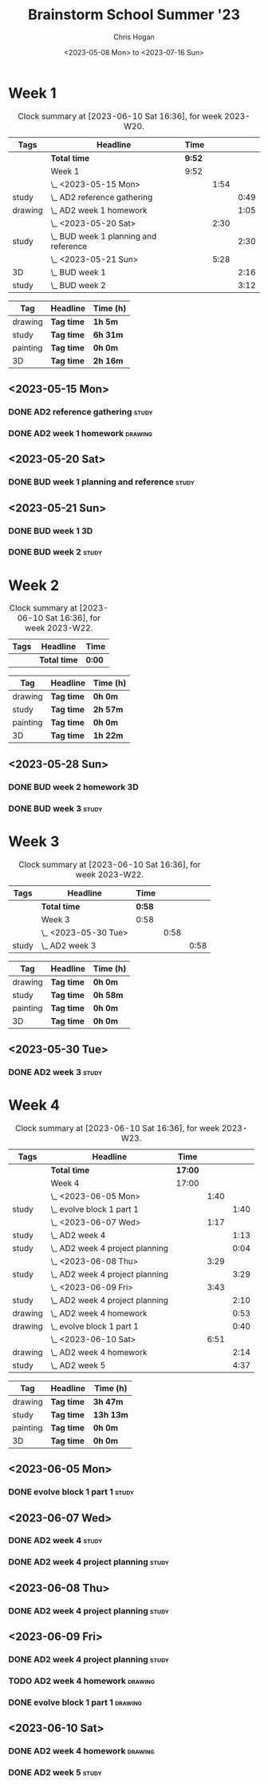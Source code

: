 #+TITLE: Brainstorm School Summer '23
#+AUTHOR: Chris Hogan
#+DATE: <2023-05-08 Mon> to <2023-07-16 Sun>
#+STARTUP: nologdone
#+STARTUP: overview

* Week 1
#+BEGIN: clocktable :scope subtree :maxlevel 6 :block 2023-W20 :tags t
#+CAPTION: Clock summary at [2023-06-10 Sat 16:36], for week 2023-W20.
| Tags    | Headline                                | Time   |      |      |
|---------+-----------------------------------------+--------+------+------|
|         | *Total time*                            | *9:52* |      |      |
|---------+-----------------------------------------+--------+------+------|
|         | Week 1                                  | 9:52   |      |      |
|         | \_  <2023-05-15 Mon>                    |        | 1:54 |      |
| study   | \_    AD2 reference gathering           |        |      | 0:49 |
| drawing | \_    AD2 week 1 homework               |        |      | 1:05 |
|         | \_  <2023-05-20 Sat>                    |        | 2:30 |      |
| study   | \_    BUD week 1 planning and reference |        |      | 2:30 |
|         | \_  <2023-05-21 Sun>                    |        | 5:28 |      |
| 3D      | \_    BUD week 1                        |        |      | 2:16 |
| study   | \_    BUD week 2                        |        |      | 3:12 |
#+END:

#+BEGIN: clocktable-by-tag :maxlevel 6 :match ("drawing" "study" "painting" "3D")
| Tag      | Headline   | Time (h) |
|----------+------------+----------|
| drawing  | *Tag time* | *1h 5m*  |
|----------+------------+----------|
| study    | *Tag time* | *6h 31m* |
|----------+------------+----------|
| painting | *Tag time* | *0h 0m*  |
|----------+------------+----------|
| 3D       | *Tag time* | *2h 16m* |

#+END:

** <2023-05-15 Mon>
*** DONE AD2 reference gathering                                      :study:
:LOGBOOK:
CLOCK: [2023-05-15 Mon 10:25]--[2023-05-15 Mon 10:51] =>  0:26
CLOCK: [2023-05-15 Mon 09:53]--[2023-05-15 Mon 10:16] =>  0:23
:END:
*** DONE AD2 week 1 homework                                        :drawing:
:LOGBOOK:
CLOCK: [2023-05-15 Mon 11:01]--[2023-05-15 Mon 12:06] =>  1:05
:END:
** <2023-05-20 Sat>
*** DONE BUD week 1 planning and reference                            :study:
:LOGBOOK:
CLOCK: [2023-05-20 Sat 19:00]--[2023-05-20 Sat 20:00] =>  1:00
CLOCK: [2023-05-20 Sat 17:00]--[2023-05-20 Sat 18:30] =>  1:30
:END:
** <2023-05-21 Sun>
*** DONE BUD week 1                                                      :3D:
:LOGBOOK:
CLOCK: [2023-05-21 Sun 09:17]--[2023-05-21 Sun 10:09] =>  0:52
CLOCK: [2023-05-21 Sun 07:13]--[2023-05-21 Sun 08:37] =>  1:24
:END:
*** DONE BUD week 2                                                   :study:
:LOGBOOK:
CLOCK: [2023-05-21 Sun 11:58]--[2023-05-21 Sun 15:10] =>  3:12
:END:
* Week 2
#+BEGIN: clocktable :scope subtree :maxlevel 6 :block 2023-W22 :tags t
#+CAPTION: Clock summary at [2023-06-10 Sat 16:36], for week 2023-W22.
| Tags | Headline     | Time   |
|------+--------------+--------|
|      | *Total time* | *0:00* |
#+END:

#+BEGIN: clocktable-by-tag :maxlevel 6 :match ("drawing" "study" "painting" "3D")
| Tag      | Headline   | Time (h) |
|----------+------------+----------|
| drawing  | *Tag time* | *0h 0m*  |
|----------+------------+----------|
| study    | *Tag time* | *2h 57m* |
|----------+------------+----------|
| painting | *Tag time* | *0h 0m*  |
|----------+------------+----------|
| 3D       | *Tag time* | *1h 22m* |

#+END:
** <2023-05-28 Sun>
*** DONE BUD week 2 homework                                             :3D:
:LOGBOOK:
CLOCK: [2023-05-28 Sun 07:15]--[2023-05-28 Sun 08:37] =>  1:22
:END:
*** DONE BUD week 3                                                   :study:
:LOGBOOK:
CLOCK: [2023-05-28 Sun 12:00]--[2023-05-28 Sun 14:57] =>  2:57
:END:
* Week 3
#+BEGIN: clocktable :scope subtree :maxlevel 6 :block 2023-W22 :tags t
#+CAPTION: Clock summary at [2023-06-10 Sat 16:36], for week 2023-W22.
| Tags  | Headline             | Time   |      |      |
|-------+----------------------+--------+------+------|
|       | *Total time*         | *0:58* |      |      |
|-------+----------------------+--------+------+------|
|       | Week 3               | 0:58   |      |      |
|       | \_  <2023-05-30 Tue> |        | 0:58 |      |
| study | \_    AD2 week 3     |        |      | 0:58 |
#+END:

#+BEGIN: clocktable-by-tag :maxlevel 6 :match ("drawing" "study" "painting" "3D")
| Tag      | Headline   | Time (h) |
|----------+------------+----------|
| drawing  | *Tag time* | *0h 0m*  |
|----------+------------+----------|
| study    | *Tag time* | *0h 58m* |
|----------+------------+----------|
| painting | *Tag time* | *0h 0m*  |
|----------+------------+----------|
| 3D       | *Tag time* | *0h 0m*  |

#+END:

** <2023-05-30 Tue>
*** DONE AD2 week 3                                                   :study:
:LOGBOOK:
CLOCK: [2023-05-30 Tue 13:13]--[2023-05-30 Tue 14:11] =>  0:58
:END:
* Week 4
#+BEGIN: clocktable :scope subtree :maxlevel 6 :block 2023-W23 :tags t
#+CAPTION: Clock summary at [2023-06-10 Sat 16:36], for week 2023-W23.
| Tags    | Headline                          | Time    |      |      |
|---------+-----------------------------------+---------+------+------|
|         | *Total time*                      | *17:00* |      |      |
|---------+-----------------------------------+---------+------+------|
|         | Week 4                            | 17:00   |      |      |
|         | \_  <2023-06-05 Mon>              |         | 1:40 |      |
| study   | \_    evolve block 1 part 1       |         |      | 1:40 |
|         | \_  <2023-06-07 Wed>              |         | 1:17 |      |
| study   | \_    AD2 week 4                  |         |      | 1:13 |
| study   | \_    AD2 week 4 project planning |         |      | 0:04 |
|         | \_  <2023-06-08 Thu>              |         | 3:29 |      |
| study   | \_    AD2 week 4 project planning |         |      | 3:29 |
|         | \_  <2023-06-09 Fri>              |         | 3:43 |      |
| study   | \_    AD2 week 4 project planning |         |      | 2:10 |
| drawing | \_    AD2 week 4 homework         |         |      | 0:53 |
| drawing | \_    evolve block 1 part 1       |         |      | 0:40 |
|         | \_  <2023-06-10 Sat>              |         | 6:51 |      |
| drawing | \_    AD2 week 4 homework         |         |      | 2:14 |
| study   | \_    AD2 week 5                  |         |      | 4:37 |
#+END:

#+BEGIN: clocktable-by-tag :maxlevel 6 :match ("drawing" "study" "painting" "3D")
| Tag      | Headline   | Time (h)  |
|----------+------------+-----------|
| drawing  | *Tag time* | *3h 47m*  |
|----------+------------+-----------|
| study    | *Tag time* | *13h 13m* |
|----------+------------+-----------|
| painting | *Tag time* | *0h 0m*   |
|----------+------------+-----------|
| 3D       | *Tag time* | *0h 0m*   |

#+END:
** <2023-06-05 Mon>
*** DONE evolve block 1 part 1                                        :study:
:LOGBOOK:
CLOCK: [2023-06-05 Mon 12:00]--[2023-06-05 Mon 13:40] =>  1:40
:END:
** <2023-06-07 Wed>
*** DONE AD2 week 4                                                   :study:
:LOGBOOK:
CLOCK: [2023-06-07 Wed 09:46]--[2023-06-07 Wed 10:59] =>  1:13
:END:
*** DONE AD2 week 4 project planning                                  :study:
:LOGBOOK:
CLOCK: [2023-06-07 Wed 09:42]--[2023-06-07 Wed 09:46] =>  0:04
:END:
** <2023-06-08 Thu>
*** DONE AD2 week 4 project planning                                  :study:
:LOGBOOK:
CLOCK: [2023-06-08 Thu 18:24]--[2023-06-08 Thu 19:36] =>  1:12
CLOCK: [2023-06-08 Thu 14:36]--[2023-06-08 Thu 14:58] =>  0:22
CLOCK: [2023-06-08 Thu 10:23]--[2023-06-08 Thu 11:39] =>  1:16
CLOCK: [2023-06-08 Thu 08:17]--[2023-06-08 Thu 08:56] =>  0:39
:END:
** <2023-06-09 Fri>
*** DONE AD2 week 4 project planning                                  :study:
:LOGBOOK:
CLOCK: [2023-06-09 Fri 10:35]--[2023-06-09 Fri 10:48] =>  0:13
CLOCK: [2023-06-09 Fri 10:08]--[2023-06-09 Fri 10:24] =>  0:16
CLOCK: [2023-06-09 Fri 07:15]--[2023-06-09 Fri 08:45] =>  1:30
CLOCK: [2023-06-09 Fri 10:24]--[2023-06-09 Fri 10:35] =>  0:11
:END:
*** TODO AD2 week 4 homework :drawing:
:LOGBOOK:
CLOCK: [2023-06-09 Fri 11:24]--[2023-06-09 Fri 11:44] =>  0:20
CLOCK: [2023-06-09 Fri 10:49]--[2023-06-09 Fri 11:22] =>  0:33
:END:
*** DONE evolve block 1 part 1                                      :drawing:
:LOGBOOK:
CLOCK: [2023-06-09 Fri 12:45]--[2023-06-09 Fri 13:25] =>  0:40
:END:
** <2023-06-10 Sat>
*** DONE AD2 week 4 homework                                        :drawing:
:LOGBOOK:
CLOCK: [2023-06-10 Sat 10:02]--[2023-06-10 Sat 10:40] =>  0:38
CLOCK: [2023-06-10 Sat 08:34]--[2023-06-10 Sat 09:45] =>  1:11
CLOCK: [2023-06-10 Sat 07:23]--[2023-06-10 Sat 07:48] =>  0:25
:END:
*** DONE AD2 week 5                                                   :study:
:LOGBOOK:
CLOCK: [2023-06-10 Sat 11:59]--[2023-06-10 Sat 16:36] =>  4:37
:END:

